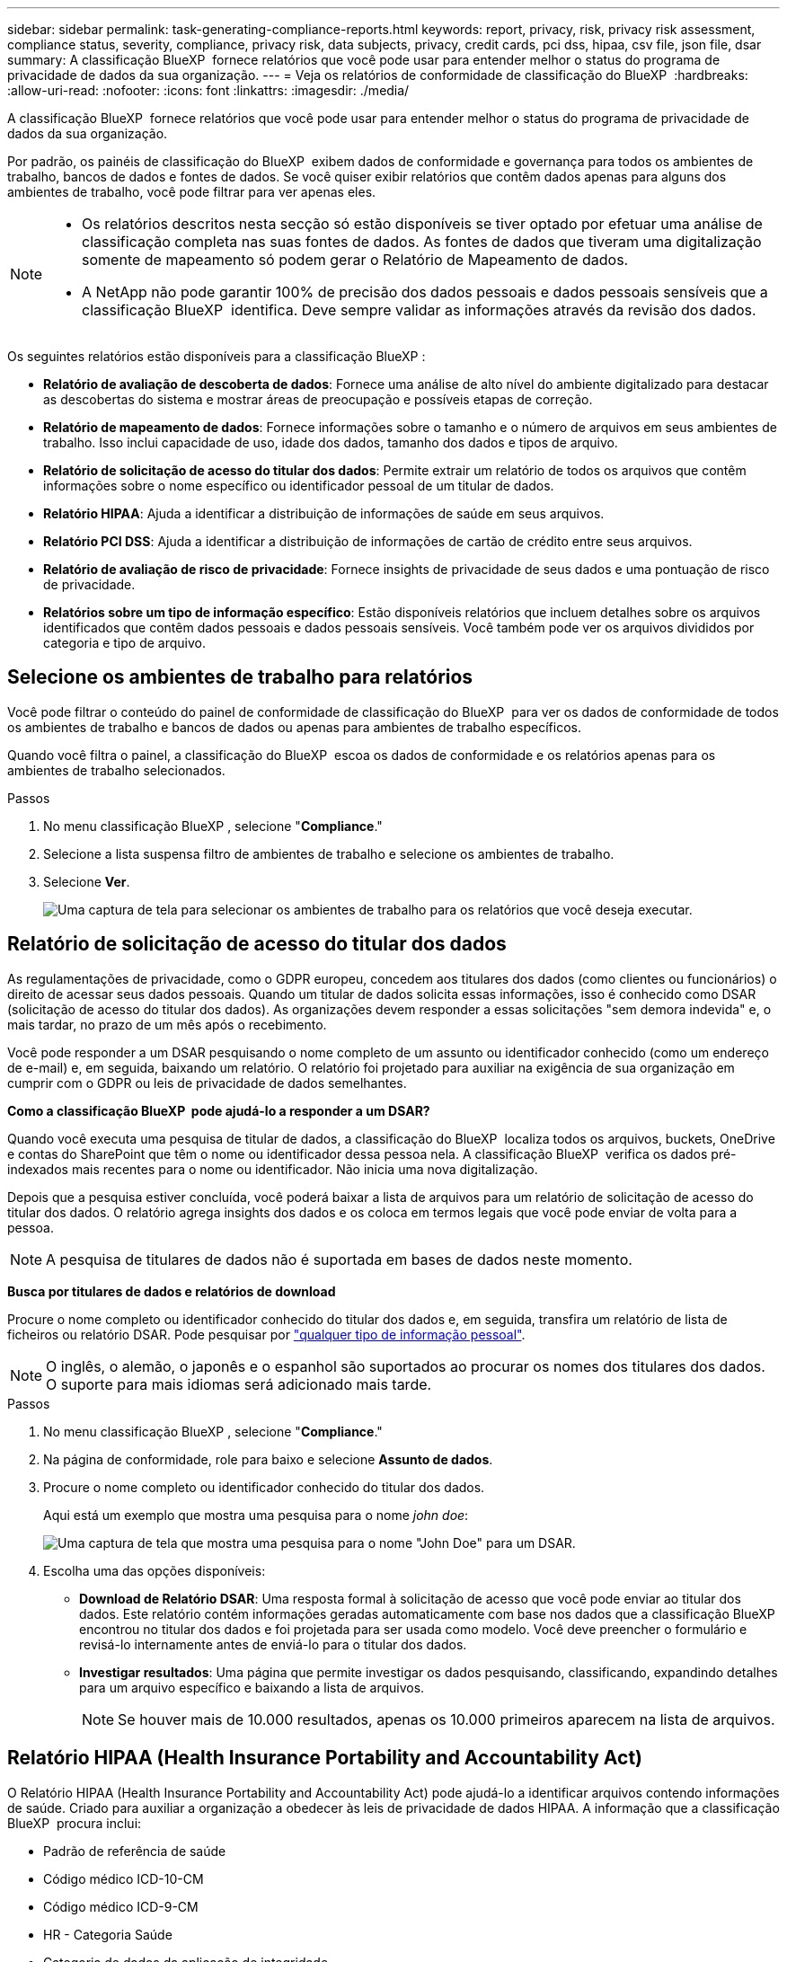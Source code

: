---
sidebar: sidebar 
permalink: task-generating-compliance-reports.html 
keywords: report, privacy, risk, privacy risk assessment, compliance status, severity, compliance, privacy risk, data subjects, privacy, credit cards, pci dss, hipaa, csv file, json file, dsar 
summary: A classificação BlueXP  fornece relatórios que você pode usar para entender melhor o status do programa de privacidade de dados da sua organização. 
---
= Veja os relatórios de conformidade de classificação do BlueXP 
:hardbreaks:
:allow-uri-read: 
:nofooter: 
:icons: font
:linkattrs: 
:imagesdir: ./media/


[role="lead"]
A classificação BlueXP  fornece relatórios que você pode usar para entender melhor o status do programa de privacidade de dados da sua organização.

Por padrão, os painéis de classificação do BlueXP  exibem dados de conformidade e governança para todos os ambientes de trabalho, bancos de dados e fontes de dados. Se você quiser exibir relatórios que contêm dados apenas para alguns dos ambientes de trabalho, você pode filtrar para ver apenas eles.

[NOTE]
====
* Os relatórios descritos nesta secção só estão disponíveis se tiver optado por efetuar uma análise de classificação completa nas suas fontes de dados. As fontes de dados que tiveram uma digitalização somente de mapeamento só podem gerar o Relatório de Mapeamento de dados.
* A NetApp não pode garantir 100% de precisão dos dados pessoais e dados pessoais sensíveis que a classificação BlueXP  identifica. Deve sempre validar as informações através da revisão dos dados.


====
Os seguintes relatórios estão disponíveis para a classificação BlueXP :

* *Relatório de avaliação de descoberta de dados*: Fornece uma análise de alto nível do ambiente digitalizado para destacar as descobertas do sistema e mostrar áreas de preocupação e possíveis etapas de correção.
* *Relatório de mapeamento de dados*: Fornece informações sobre o tamanho e o número de arquivos em seus ambientes de trabalho. Isso inclui capacidade de uso, idade dos dados, tamanho dos dados e tipos de arquivo.
* *Relatório de solicitação de acesso do titular dos dados*: Permite extrair um relatório de todos os arquivos que contêm informações sobre o nome específico ou identificador pessoal de um titular de dados.
* *Relatório HIPAA*: Ajuda a identificar a distribuição de informações de saúde em seus arquivos.
* *Relatório PCI DSS*: Ajuda a identificar a distribuição de informações de cartão de crédito entre seus arquivos.
* *Relatório de avaliação de risco de privacidade*: Fornece insights de privacidade de seus dados e uma pontuação de risco de privacidade.
* *Relatórios sobre um tipo de informação específico*: Estão disponíveis relatórios que incluem detalhes sobre os arquivos identificados que contêm dados pessoais e dados pessoais sensíveis. Você também pode ver os arquivos divididos por categoria e tipo de arquivo.




== Selecione os ambientes de trabalho para relatórios

Você pode filtrar o conteúdo do painel de conformidade de classificação do BlueXP  para ver os dados de conformidade de todos os ambientes de trabalho e bancos de dados ou apenas para ambientes de trabalho específicos.

Quando você filtra o painel, a classificação do BlueXP  escoa os dados de conformidade e os relatórios apenas para os ambientes de trabalho selecionados.

.Passos
. No menu classificação BlueXP , selecione "*Compliance*."
. Selecione a lista suspensa filtro de ambientes de trabalho e selecione os ambientes de trabalho.
. Selecione *Ver*.
+
image:screenshot_cloud_compliance_filter.png["Uma captura de tela para selecionar os ambientes de trabalho para os relatórios que você deseja executar."]





== Relatório de solicitação de acesso do titular dos dados

As regulamentações de privacidade, como o GDPR europeu, concedem aos titulares dos dados (como clientes ou funcionários) o direito de acessar seus dados pessoais. Quando um titular de dados solicita essas informações, isso é conhecido como DSAR (solicitação de acesso do titular dos dados). As organizações devem responder a essas solicitações "sem demora indevida" e, o mais tardar, no prazo de um mês após o recebimento.

Você pode responder a um DSAR pesquisando o nome completo de um assunto ou identificador conhecido (como um endereço de e-mail) e, em seguida, baixando um relatório. O relatório foi projetado para auxiliar na exigência de sua organização em cumprir com o GDPR ou leis de privacidade de dados semelhantes.

*Como a classificação BlueXP  pode ajudá-lo a responder a um DSAR?*

Quando você executa uma pesquisa de titular de dados, a classificação do BlueXP  localiza todos os arquivos, buckets, OneDrive e contas do SharePoint que têm o nome ou identificador dessa pessoa nela. A classificação BlueXP  verifica os dados pré-indexados mais recentes para o nome ou identificador. Não inicia uma nova digitalização.

Depois que a pesquisa estiver concluída, você poderá baixar a lista de arquivos para um relatório de solicitação de acesso do titular dos dados. O relatório agrega insights dos dados e os coloca em termos legais que você pode enviar de volta para a pessoa.


NOTE: A pesquisa de titulares de dados não é suportada em bases de dados neste momento.

*Busca por titulares de dados e relatórios de download*

Procure o nome completo ou identificador conhecido do titular dos dados e, em seguida, transfira um relatório de lista de ficheiros ou relatório DSAR. Pode pesquisar por link:reference-private-data-categories.html#types-of-personal-data["qualquer tipo de informação pessoal"].


NOTE: O inglês, o alemão, o japonês e o espanhol são suportados ao procurar os nomes dos titulares dos dados. O suporte para mais idiomas será adicionado mais tarde.

.Passos
. No menu classificação BlueXP , selecione "*Compliance*."
. Na página de conformidade, role para baixo e selecione *Assunto de dados*.
. Procure o nome completo ou identificador conhecido do titular dos dados.
+
Aqui está um exemplo que mostra uma pesquisa para o nome _john doe_:

+
image:screenshot_dsar_search.gif["Uma captura de tela que mostra uma pesquisa para o nome \"John Doe\" para um DSAR."]

. Escolha uma das opções disponíveis:
+
** *Download de Relatório DSAR*: Uma resposta formal à solicitação de acesso que você pode enviar ao titular dos dados. Este relatório contém informações geradas automaticamente com base nos dados que a classificação BlueXP  encontrou no titular dos dados e foi projetada para ser usada como modelo. Você deve preencher o formulário e revisá-lo internamente antes de enviá-lo para o titular dos dados.
** *Investigar resultados*: Uma página que permite investigar os dados pesquisando, classificando, expandindo detalhes para um arquivo específico e baixando a lista de arquivos.
+

NOTE: Se houver mais de 10.000 resultados, apenas os 10.000 primeiros aparecem na lista de arquivos.







== Relatório HIPAA (Health Insurance Portability and Accountability Act)

O Relatório HIPAA (Health Insurance Portability and Accountability Act) pode ajudá-lo a identificar arquivos contendo informações de saúde. Criado para auxiliar a organização a obedecer às leis de privacidade de dados HIPAA. A informação que a classificação BlueXP  procura inclui:

* Padrão de referência de saúde
* Código médico ICD-10-CM
* Código médico ICD-9-CM
* HR - Categoria Saúde
* Categoria de dados da aplicação de integridade


O relatório inclui as seguintes informações:

* Visão geral: Quantos arquivos contêm informações de saúde e em quais ambientes de trabalho.
* Criptografia: A porcentagem de arquivos que contêm informações de integridade que estão em ambientes de trabalho criptografados ou não criptografados. Esta informação é específica do Cloud Volumes ONTAP.
* Proteção contra ransomware: A porcentagem de arquivos que contêm informações de integridade que estão em ambientes de trabalho que possuem ou não a proteção contra ransomware ativada. Esta informação é específica do Cloud Volumes ONTAP.
* Retenção: O período de tempo em que os arquivos foram modificados pela última vez. Isso é útil porque você não deve manter as informações de saúde por mais tempo do que precisa processá-las.
* Distribuição das informações de saúde: Os ambientes de trabalho onde as informações de saúde foram encontradas e se a criptografia e a proteção contra ransomware estão ativadas.


*Gerar o Relatório HIPAA*

Vá para a guia conformidade para gerar o relatório.

.Passos
. No menu classificação BlueXP , selecione "*Compliance*."
. Role para baixo e localize o painel *relatórios*.
. Selecione o ícone de download ao lado de *Relatório HIPAA*.
+
image:screenshot_hipaa.gif["Uma captura de tela da guia conformidade no BlueXP  que mostra o painel relatórios onde você pode clicar em HIPAA."]



.Resultado
A classificação BlueXP  gera um relatório PDF que pode ser revisado e enviado para outros grupos conforme necessário.



== Relatório do padrão de segurança de dados da indústria de cartões de pagamento (PCI DSS)

O Relatório padrão de Segurança de dados da indústria de cartões de pagamento (PCI DSS) pode ajudá-lo a identificar a distribuição de informações de cartão de crédito entre seus arquivos.

O relatório inclui as seguintes informações:

* Visão geral: Quantos arquivos contêm informações de cartão de crédito e em quais ambientes de trabalho.
* Criptografia: A porcentagem de arquivos que contêm informações de cartão de crédito que estão em ambientes de trabalho criptografados ou não criptografados. Esta informação é específica do Cloud Volumes ONTAP.
* Proteção contra ransomware: A porcentagem de arquivos que contêm informações de cartão de crédito que estão em ambientes de trabalho que possuem ou não a proteção contra ransomware ativada. Esta informação é específica do Cloud Volumes ONTAP.
* Retenção: O período de tempo em que os arquivos foram modificados pela última vez. Isso é útil porque você não deve manter as informações do cartão de crédito por mais tempo do que precisa processá-las.
* Distribuição de informações de cartão de crédito: Os ambientes de trabalho onde as informações do cartão de crédito foram encontradas e se a criptografia e a proteção contra ransomware estão ativadas.


*Gerar o Relatório PCI DSS*

Vá para a guia conformidade para gerar o relatório.

.Passos
. No menu classificação BlueXP , selecione "*Compliance*."
. Role para baixo e localize o painel *relatórios*.
. Selecione o ícone de download ao lado de *Relatório PCI DSS*.
+
image:screenshot_pci_dss.gif["Uma captura de tela da guia conformidade no BlueXP  que mostra o painel relatórios onde você pode clicar em avaliação de risco de privacidade."]



.Resultado
A classificação BlueXP  gera um relatório PDF que pode ser revisado e enviado para outros grupos conforme necessário.



== Relatório de avaliação de risco de privacidade

O Relatório de avaliação de risco de privacidade fornece uma visão geral do status de risco de privacidade da sua organização, conforme exigido pelas regulamentações de privacidade, como GDPR e CCPA.

O relatório inclui as seguintes informações:

* Status de conformidade: Uma pontuação de gravidade e a distribuição de dados, não confidenciais, pessoais ou confidenciais.
* Visão geral da avaliação: Uma repartição dos tipos de dados pessoais encontrados, bem como das categorias de dados.
* Sujeitos de dados nesta avaliação: O número de pessoas, por localização, para as quais foram encontrados identificadores nacionais.


*Gerar o Relatório de avaliação de risco de privacidade*

Vá para a guia conformidade para gerar o relatório.

.Passos
. No menu classificação BlueXP , selecione "*Compliance*."
. Role para baixo e localize o painel *relatórios*.
. Selecione o ícone de download ao lado de *avaliação de risco de privacidade*.
+
image:screenshot_privacy_risk_assessment.gif["Uma captura de tela da guia conformidade no BlueXP  que mostra o painel relatórios onde você pode clicar em avaliação de risco de privacidade."]



.Resultado
A classificação BlueXP  gera um relatório PDF que pode ser revisado e enviado para outros grupos conforme necessário.

*Pontuação de gravidade*

A classificação BlueXP  calcula a pontuação de gravidade para o Relatório de avaliação de risco de Privacidade com base em três variáveis:

* A percentagem de dados pessoais de todos os dados.
* A percentagem de dados pessoais sensíveis de todos os dados.
* O percentual de arquivos que incluem titulares de dados, determinado por identificadores nacionais, como IDs nacionais, números de Segurança Social e números de identificação fiscal.


A lógica utilizada para determinar a pontuação é a seguinte:

[cols="27,73"]
|===
| Pontuação de gravidade | Lógica 


| 0 | Todas as três variáveis são exatamente 0% 


| 1 | Uma das variáveis é maior que 0% 


| 2 | Uma das variáveis é maior que 3% 


| 3 | Duas das variáveis são maiores que 3% 


| 4 | Três das variáveis são maiores que 3% 


| 5 | Uma das variáveis é maior que 6% 


| 6 | Duas das variáveis são maiores que 6% 


| 7 | Três das variáveis são maiores que 6% 


| 8 | Uma das variáveis é maior que 15% 


| 9 | Duas das variáveis são maiores que 15% 


| 10 | Três das variáveis são maiores que 15% 
|===